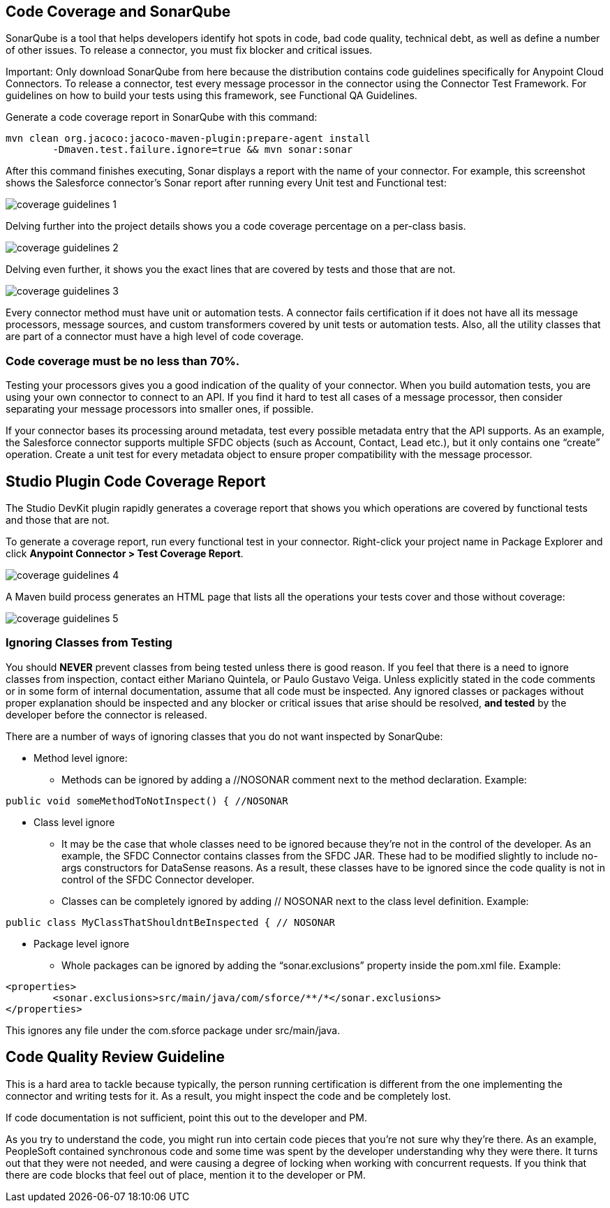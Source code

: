 == Code Coverage and SonarQube

SonarQube is a tool that helps developers identify hot spots in code, bad code quality, technical debt, as well as define a number of other issues. To release a connector, you must fix blocker and critical issues.

Important: Only download SonarQube from here because the distribution contains code guidelines specifically for Anypoint Cloud Connectors. To release a connector, test every message processor in the connector using the Connector Test Framework. For guidelines on how to build your tests using this framework, see Functional QA Guidelines.

Generate a code coverage report in SonarQube with this command:

----
mvn clean org.jacoco:jacoco-maven-plugin:prepare-agent install 
	-Dmaven.test.failure.ignore=true && mvn sonar:sonar
----

After this command finishes executing, Sonar displays a report with the name of your connector. For example, this screenshot shows the Salesforce connector’s Sonar report after running every Unit test and Functional test:

image::{imagesdir}/coverage-guidelines-1.png[]

Delving further into the project details shows you a code coverage percentage on a per-class basis. 

image::{imagesdir}/coverage-guidelines-2.png[]

Delving even further, it shows you the exact lines that are covered by tests and those that are not. 

image::{imagesdir}/coverage-guidelines-3.png[]

Every connector method must have unit or automation tests. A connector fails certification if it does not have all its message processors, message sources, and custom transformers covered by unit tests or automation tests. Also, all the utility classes that are part of a connector must have a high level of code coverage. 

=== Code coverage must be no less than 70%.

Testing your processors gives you a good indication of the quality of your connector. When you build automation tests, you are using your own connector to connect to an API. If you find it hard to test all cases of a message processor, then consider separating your message processors into smaller ones, if possible. 

If your connector bases its processing around metadata, test every possible metadata entry that the API supports. As an example, the Salesforce connector supports multiple SFDC objects (such as Account, Contact, Lead etc.), but it only contains one “create” operation. Create a unit test for every metadata object to ensure proper compatibility with the message processor.

== Studio Plugin Code Coverage Report

The Studio DevKit plugin rapidly generates a coverage report that shows you which operations are covered by functional tests and those that are not. 

To generate a coverage report, run every functional test in your connector. Right-click your project name in Package Explorer and click *Anypoint Connector > Test Coverage Report*. 

image::{imagesdir}/coverage-guidelines-4.png[]

A Maven build process generates an HTML page that lists all the operations your tests cover and those without coverage:

image::{imagesdir}/coverage-guidelines-5.png[]


=== Ignoring Classes from Testing

You should *NEVER* prevent classes from being tested unless there is good reason. If you feel that there is a need to ignore classes from inspection, contact either Mariano Quintela, or Paulo Gustavo Veiga. Unless explicitly stated in the code comments or in some form of internal documentation, assume that all code must be inspected. Any ignored classes or packages without proper explanation should be inspected and any blocker or critical issues that arise should be resolved, *and tested* by the developer before the connector is released.

There are a number of ways of ignoring classes that you do not want inspected by SonarQube:
	
* Method level ignore:  
** Methods can be ignored by adding a //NOSONAR comment next to the method declaration. Example:

[source,java]
----	
public void someMethodToNotInspect() { //NOSONAR
----
* Class level ignore
** It may be the case that whole classes need to be ignored because they’re not in the control of the developer. As an example, the SFDC Connector contains classes from the SFDC JAR. These had to be modified slightly to include no-args constructors for DataSense reasons. As a result, these classes have to be ignored since the code quality is not in control of the SFDC Connector developer. 

** Classes can be completely ignored by adding // NOSONAR next to the class level definition. Example:

[source,java]
----	
public class MyClassThatShouldntBeInspected { // NOSONAR
----

* Package level ignore
** Whole packages can be ignored by adding the “sonar.exclusions” property inside the pom.xml file. Example:

[source,xml]
----	
<properties>
	<sonar.exclusions>src/main/java/com/sforce/**/*</sonar.exclusions>
</properties>
----

This ignores any file under the com.sforce package under src/main/java. 


== Code Quality Review Guideline

This is a hard area to tackle because typically, the person running certification is different from the one implementing the connector and writing tests for it. As a result, you might inspect the code and be completely lost. 

If code documentation is not sufficient, point this out to the developer and PM.

As you try to understand the code, you might run into certain code pieces that you’re not sure why they’re there. As an example, PeopleSoft contained synchronous code and some time was spent by the developer understanding why they were there. It turns out that they were not needed, and were causing a degree of locking when working with concurrent requests. If you think that there are code blocks that feel out of place, mention it to the developer or PM.
